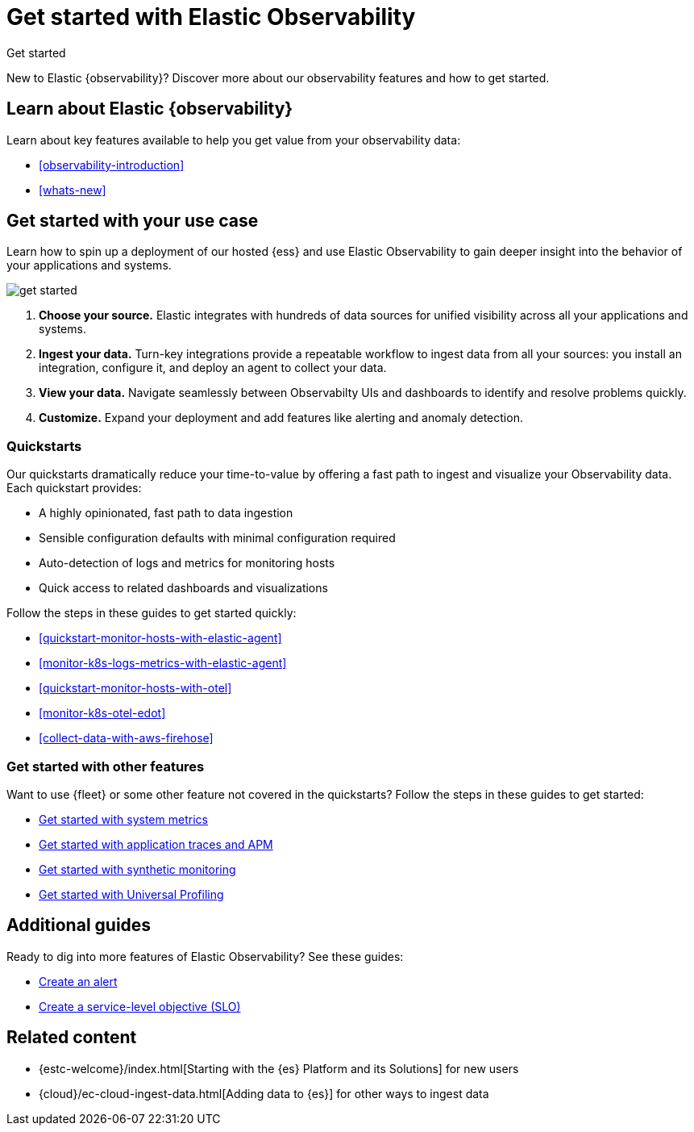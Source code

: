 [[observability-get-started]]
= Get started with Elastic Observability

++++
<titleabbrev>Get started</titleabbrev>
++++

New to Elastic {observability}? Discover more about our observability features and how to get started.

[discrete]
== Learn about Elastic {observability}

Learn about key features available to help you get value from your observability data:

* <<observability-introduction>>
* <<whats-new>>

[discrete]
[[get-started-with-use-case]]
== Get started with your use case

Learn how to spin up a deployment of our hosted {ess} and use Elastic
Observability to gain deeper insight into the behavior of your applications and
systems.

image::images/get-started.svg[]

1. **Choose your source.** Elastic integrates with hundreds of data sources for
unified visibility across all your applications and systems.

2. **Ingest your data.** Turn-key integrations provide a repeatable workflow to
ingest data from all your sources: you install an integration, configure it, and
deploy an agent to collect your data.

3. **View your data.** Navigate seamlessly between Observabilty UIs and
dashboards to identify and resolve problems quickly.

4. **Customize.** Expand your deployment and add features like alerting and anomaly
detection.

[discrete]
[[quickstarts-overview]]
=== Quickstarts

Our quickstarts dramatically reduce your time-to-value by offering a fast path to ingest and visualize your Observability data.
Each quickstart provides:

* A highly opinionated, fast path to data ingestion
* Sensible configuration defaults with minimal configuration required
* Auto-detection of logs and metrics for monitoring hosts
* Quick access to related dashboards and visualizations

Follow the steps in these guides to get started quickly:

* <<quickstart-monitor-hosts-with-elastic-agent>>
* <<monitor-k8s-logs-metrics-with-elastic-agent>>
* <<quickstart-monitor-hosts-with-otel>>
* <<monitor-k8s-otel-edot>>
* <<collect-data-with-aws-firehose>>

[discrete]
=== Get started with other features

Want to use {fleet} or some other feature not covered in the quickstarts?
Follow the steps in these guides to get started:

* <<logs-metrics-get-started,Get started with system metrics>>
* <<get-started-with-fleet-apm-server,Get started with application traces and APM>>
* <<monitor-uptime-synthetics,Get started with synthetic monitoring>>
* <<profiling-get-started,Get started with Universal Profiling>>

[discrete]
== Additional guides

Ready to dig into more features of Elastic Observability? See these guides:

* <<create-alerts,Create an alert>>
* <<slo-create,Create a service-level objective (SLO)>>

[discrete]
== Related content

* {estc-welcome}/index.html[Starting with the {es} Platform and its Solutions] for new users
* {cloud}/ec-cloud-ingest-data.html[Adding data to {es}] for other ways to
ingest data
